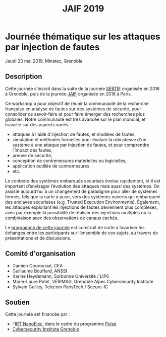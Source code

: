 #+STARTUP: showall
#+OPTIONS: toc:nil
#+title: JAIF 2019

* Journée thématique sur les attaques par injection de fautes
# : attaques physiques, contre-mesures, mécanismes d’évaluation de la robustesse et outlls

Jeudi 23 mai 2019, Minatec, Grenoble

** Description

Cette journée s’inscrit dans la suite de la journée [[https://www-verimag.imag.fr/~potet/Sertif/pages/workshop.html][SERTIF]] organisée
en 2016 à Grenoble,
puis de la journée [[https://wp-systeme.lip6.fr/jaif][JAIF]] organisée en 2018 à Paris.

Ce workshop a pour objectif de réunir la communauté de la recherche
française en analyse de fautes sur des systèmes de sécurité, pour
consolider ce savoir-faire et pour faire émerger des recherches plus
globales.  Notre communauté est très avancée sur le plan mondial, et
travaille sur des aspects variés :

+ attaques à l'aide d'injection de fautes, et modèles de fautes,
+ simulation et méthodes formelles pour évaluer la robustesse d'un
  système à une attaque par injection de fautes, et pour comprendre
  l’impact des fautes,
+ preuve de sécurité,
+ conception de contremesures matérielles ou logicielles,
+ application outillée de contremesures,
+ etc.


Le contexte des systèmes embarqués sécurisés évolue
rapidement, et il est important d’envisager l’évolution des
attaques mais aussi des systèmes.
On assiste aujourd’hui à un changement de paradigme pour aller de
systèmes fermés, tels que la carte à puce, vers des systèmes ouverts qui
embarquent des enclaves sécurisées (e.g. Trusted Execution
Environments).  Également, les attaques exploitant les injections de
fautes deviennent plus complexes, avec par exemple la possibilité de
réaliser des injections multiples ou la combinaison avec des
observations de canaux cachés.

Le [[./programme.html][programme de cette journée]] est construit de sorte à favoriser les échanges entre les participants sur
l’ensemble de ces sujets, au travers de présentations et de
discussions.

** Comité d'organisation

+   Damien Couroussé, CEA
+   Guillaume Bouffard,  ANSSI
+   Karine Heydemann, Sorbonne Université / LIP6
+   Marie-Laure Potet, VÉRIMAG,  Grenoble Alpes Cybersecurity Institute
+   Sylvain Guilley, Telecom ParisTech / Secure-IC

** Soutien

Cette journée est financée par :

+ l'[[http://www.irtnanoelec.fr][IRT NanoElec]], dans le cadre du programme [[http://www.irtnanoelec.fr/technologies-de-liaison][Pulse]]
+ [[https://cybersecurity.univ-grenoble-alpes.fr/][Cybersecurity Institute Grenoble]]

#+BEGIN_EXPORT html
<p>
<img src="./media/logo_CEA.png" alt="Logo CEA" title="CEA" data-align="center" height="100" />

<img src="./media/Logo_IRT_haute-def-cropped-800.png" alt="Logo IRT NanoElec" title="IRT NanoElec" data-align="center" height="100" />


<img src="./media/cyber_logo.svg" alt="Logo GACI" title="GACI" data-align="center" height="100" />
</p>
#+END_EXPORT

# pour insérer du html :
# 1. générer d'abord du html approximatif à partif du .org,
# 2. ouvrir le source html produit
# 3. copier dans un BEGIN_EXPORT html
